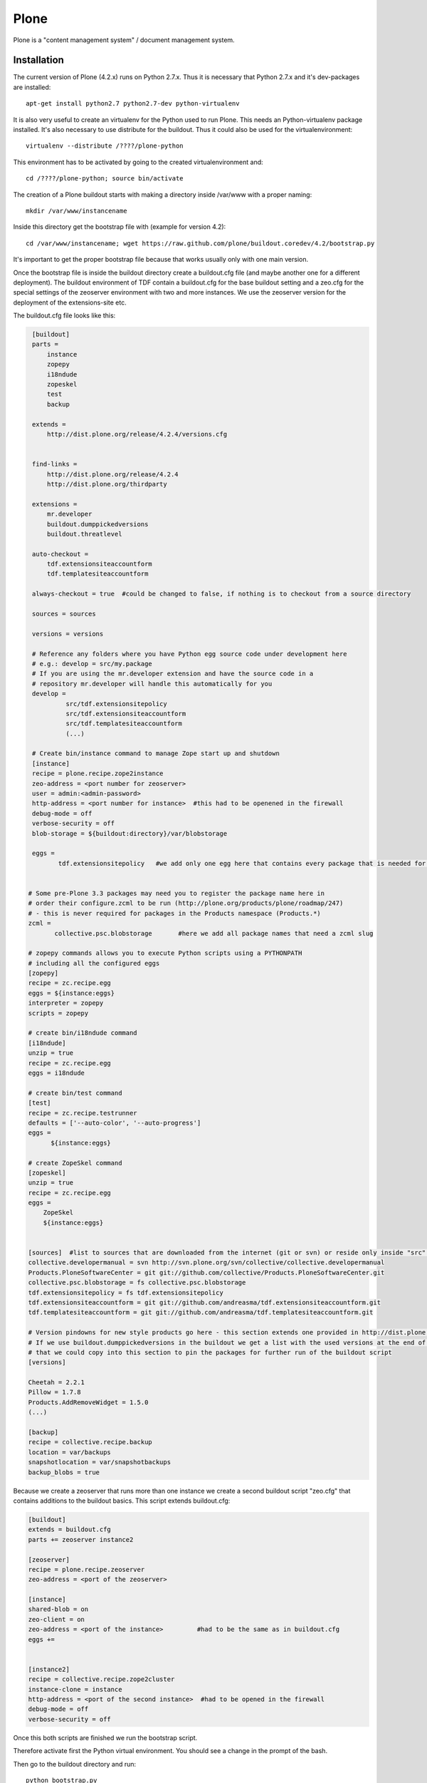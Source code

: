.. index:: pair: service; plone

.. _plone_service:

Plone
================


Plone is a "content management system" / document management system.

Installation
------------

The current version of Plone (4.2.x) runs on Python 2.7.x. Thus it is necessary that Python 2.7.x and it's dev-packages are installed::

  apt-get install python2.7 python2.7-dev python-virtualenv

It is also very useful to create an virtualenv for the Python used to run Plone. This needs an Python-virtualenv package installed.
It's also necessary to use distribute for the buildout. Thus it could also be used for the virtualenvironment::

  virtualenv --distribute /????/plone-python

This environment has to be activated by going to the created virtualenvironment and::

  cd /????/plone-python; source bin/activate

The creation of a Plone buildout starts with making a directory inside /var/www with a proper naming::

  mkdir /var/www/instancename

Inside this directory get the bootstrap file with (example for version 4.2)::

  cd /var/www/instancename; wget https://raw.github.com/plone/buildout.coredev/4.2/bootstrap.py

It's important to get the proper bootstrap file because that works usually only with one main version.

Once the bootstrap file is inside the buildout directory create a buildout.cfg file (and maybe another one for
a different deployment). The buildout environment of TDF contain a buildout.cfg for the base buildout setting
and a zeo.cfg for the special settings of the zeoserver environment with two and more instances. We use the
zeoserver version for the deployment of the extensions-site etc.

The buildout.cfg file looks like this:

.. code-block:: ini

    [buildout]
    parts =
        instance
        zopepy
        i18ndude
        zopeskel
        test
        backup

    extends =
        http://dist.plone.org/release/4.2.4/versions.cfg


    find-links =
        http://dist.plone.org/release/4.2.4
        http://dist.plone.org/thirdparty

    extensions =
        mr.developer
        buildout.dumppickedversions
        buildout.threatlevel

    auto-checkout =
        tdf.extensionsiteaccountform
        tdf.templatesiteaccountform

    always-checkout = true  #could be changed to false, if nothing is to checkout from a source directory

    sources = sources

    versions = versions

    # Reference any folders where you have Python egg source code under development here
    # e.g.: develop = src/my.package
    # If you are using the mr.developer extension and have the source code in a
    # repository mr.developer will handle this automatically for you
    develop =
             src/tdf.extensionsitepolicy
             src/tdf.extensionsiteaccountform
             src/tdf.templatesiteaccountform
             (...)

    # Create bin/instance command to manage Zope start up and shutdown
    [instance]
    recipe = plone.recipe.zope2instance
    zeo-address = <port number for zeoserver>
    user = admin:<admin-password>
    http-address = <port number for instance>  #this had to be openened in the firewall
    debug-mode = off
    verbose-security = off
    blob-storage = ${buildout:directory}/var/blobstorage

    eggs =
           tdf.extensionsitepolicy   #we add only one egg here that contains every package that is needed for the specific site


   # Some pre-Plone 3.3 packages may need you to register the package name here in
   # order their configure.zcml to be run (http://plone.org/products/plone/roadmap/247)
   # - this is never required for packages in the Products namespace (Products.*)
   zcml =
          collective.psc.blobstorage       #here we add all package names that need a zcml slug

   # zopepy commands allows you to execute Python scripts using a PYTHONPATH
   # including all the configured eggs
   [zopepy]
   recipe = zc.recipe.egg
   eggs = ${instance:eggs}
   interpreter = zopepy
   scripts = zopepy

   # create bin/i18ndude command
   [i18ndude]
   unzip = true
   recipe = zc.recipe.egg
   eggs = i18ndude

   # create bin/test command
   [test]
   recipe = zc.recipe.testrunner
   defaults = ['--auto-color', '--auto-progress']
   eggs =
         ${instance:eggs}

   # create ZopeSkel command
   [zopeskel]
   unzip = true
   recipe = zc.recipe.egg
   eggs =
       ZopeSkel
       ${instance:eggs}


   [sources]  #list to sources that are downloaded from the internet (git or svn) or reside only inside "src": then use "fs" instead of an url
   collective.developermanual = svn http://svn.plone.org/svn/collective/collective.developermanual
   Products.PloneSoftwareCenter = git git://github.com/collective/Products.PloneSoftwareCenter.git
   collective.psc.blobstorage = fs collective.psc.blobstorage
   tdf.extensionsitepolicy = fs tdf.extensionsitepolicy
   tdf.extensionsiteaccountform = git git://github.com/andreasma/tdf.extensionsiteaccountform.git
   tdf.templatesiteaccountform = git git://github.com/andreasma/tdf.templatesiteaccountform.git

   # Version pindowns for new style products go here - this section extends one provided in http://dist.plone.org/release/
   # If we use buildout.dumppickedversions in the buildout we get a list with the used versions at the end of the buildout process
   # that we could copy into this section to pin the packages for further run of the buildout script
   [versions]

   Cheetah = 2.2.1
   Pillow = 1.7.8
   Products.AddRemoveWidget = 1.5.0
   (...)

   [backup]
   recipe = collective.recipe.backup
   location = var/backups
   snapshotlocation = var/snapshotbackups
   backup_blobs = true



Because we create a zeoserver that runs more than one instance we create a second buildout script "zeo.cfg"
that contains additions to the buildout basics. This script extends buildout.cfg:

.. code-block:: nginx

  [buildout]
  extends = buildout.cfg
  parts += zeoserver instance2

  [zeoserver]
  recipe = plone.recipe.zeoserver
  zeo-address = <port of the zeoserver>

  [instance]
  shared-blob = on
  zeo-client = on
  zeo-address = <port of the instance>         #had to be the same as in buildout.cfg
  eggs +=


  [instance2]
  recipe = collective.recipe.zope2cluster
  instance-clone = instance
  http-address = <port of the second instance>  #had to be opened in the firewall
  debug-mode = off
  verbose-security = off



Once this both scripts are finished we run the bootstrap script.

Therefore activate first the Python virtual environment. You should see a change in the prompt of the bash.

Then go to the buildout directory and run::

  python bootstrap.py

This creates the buildout Python script and the whole buildout subfolder structure.

If there are some packages that should be in src and will not be downloaded from a source directory in the internet
please copy the source into the src subfolder.

Once this is done run buildout by::

  ./bin/buildout -c zeo.cfg

The -c is a switch to change from the default buildout.cfg to another buildout script.

The buildout will run for a while then (go for a coffee or tee ;-)

It downloads all the necessary source and will compile it and create Python eggs (they are by default in the eggs subfolder of the buildout).

If nothing bad happens (e.g. issue with dependency) the buildout creates a zeoserver with two instances and shows a list of the specific
packages with versions that are used for this buildout. After the first run of buildout (and after a rerun with an additional egg) this list
should be copied to the versions section of the buildout.cfg.



Start
-----

::

  ./bin/zeoserver start
  ./bin/instance start
  ./bin/instance2 start   #if a second instance is needed

  # If there are an issue with instance run an instance in foreground mode with:
  ./bin/instance fg

  # It is posible to find out wether the instance / daemon is running or passed by with:
  ./bin/instance status

This gives also the number of the process of the instance back. If this process number changes once the status
command is executed again there is something wrong in the buildout scripts (e.g. port numbers) or an issue with
a dependency of the packages.


If you control the status of the instance(s) and get different port numbers in the messages, if you run the status request more than one time,
there will be something wrong in the buildout environment. In this case look
into the instance log and try to find out, if there is an e.g. an issue to get
in contact with the zeoserver.

Stop
----

::

  # The stop of the Plone zeoserver works in this direction (first instances and at last the zeoserver):

  ./bin/instance stop
  ./bin/instance2 stop   #if a second instance is running
  ./bin/zeoserver stop



Development Environment with Vagrant and Virtualbox
---------------------------------------------------

If we want to set up a test and development environment that is seperated from
the operating system of the host system we could create a virtual environment
using Vagrant and Virtualbox.

First we need to install Virtualbox with all Kernel modules. We could use the
Virtualbox packages from our distribution or download the newest version from
http://virtualbox.org.

Once Virtualbox is on the system install Vagrant: a distribution package or go
to http://www.vagrantup.com and download the appropriate package from there
(and install it from command line).

If we'll use Virtualbox 4.2.14 we may run into an issue with a line like:
Progress object failure: NS_ERROR_CALL_FAILED
at the end.

If this occurs we may have an issue with importing appliances without
manifests. We could solve this problem with:

going to ~/.vagrant.d/boxes/MyBoxName/virtualbox and doing

::

   openssl sha1 *.vmdk *.ovf > box.mf

* Download and unpack coredev.vagrant
  from https://github.com/plone/coredev.vagrant/archive/master.zip.

* Open a command prompt; change directory into the
  coredev.vagrant-master directory and issue the command "vagrant up".

* Go for lunch or a long coffee break. "vagrant up" is going to download a
  virtual box kit (unless you already happen to have a match installed), clone
  buildout.coredev and set up some convenience scripts.

* Look to see if the install ran well. The virtual machine will be running at
  this point.


While running "vagrant up", feel free to ignore messages like "stdin: is not a
tty" and "warning: Could not retrieve fact fqdn". They have no significance in
this context.

Using the Vagrant-installed VirtualBox
--------------------------------------

You may now start and stop the virtual machine by issuing command in the same
directory.

Stopping:

::

   vagrant suspend


Restart:

::

   vagrant resume


Removing the Virtualbox:

::

   vagrant destroy


Note that port 8080 on the host system will be in use whenever the guest system
is up. Halt it to clear the port.


Running Plone and buildout
--------------------------

To run buildout, just type the command:

::

   ./runbin.sh buildout

This will run buildout; add command line arguments as desired.

Expect your first coredev buildout to take some time. It may even timeout. Just
run again until it finishes. Subsequent builds will be faster.

To start Plone in the foreground (so you could see its messages in the shell),
use the command:

::

   ./runbin.sh instance fg

Plone will be connected to port 8080 on the host machine, so that you should be
able to start a web browser, point it at http://localhost:8080 and see
Zope/Plone.

Plone is installed with an administrative user with id "admin" and password
"admin".

Stop foreground Plone by using the site-setup maintenance stop button or by just
pressing ctrl-c.

If you use ctrl-c, you'll need to do a little cleanup. Plone will
still be running on the virtual box. Kill it with the command:

::

   ./kill_plone

To run a test suite, use a command like:

::

   ./runbin test -s plonetheme.sunburst

Editing Plone configuration and source files
--------------------------------------------

After running "vagrant up", you should have a buildout.coredev subdirectory. In
it, you'll find your buildout configuration files and a "src" directory. These
are the matching items from a normal coredev installation. You may edit all the
files.

All of this is happening in a directory that is shared with the guest operating
system, and the .cfg files and src directory are linked back to the working copy
of coredev on the guest machine. All the rest of the install is on the guest
system only.

Administration from Command Line
--------------------------------

It's possible to make some administration of a Plone site from the command line,
thus you have not to use a webbrowser and a GUI.


If the Plone instance is created using buildout you can add an new admin user to the
Plone instance, especially if you have locked yourself out (or lost the credentials):

::

    bin/instance adduser user1 password1
    
See a more in detail description: https://plone.org/documentation/faq/locked-out


You can also run Python scripts from the command line in such an instance with:


::

    ./bin/instance run [path_to_your_python_script]
    

    
Get a memberlist out of your Plone instance (getMemberList.py):

.. code-block:: getMemberlist
   
   from Products.CMFCore.utils import getToolByName
   membership = getToolByName(app.[name of the Plone site], 'portal_membership')
   for member in membership.listMembers():
      print member.getProperty('id'), member.getProperty('fullname'), member.getProperty('email')



Responsible
-----------

Andreas Mantke <andreas.mantke@documentfoundation.org>
